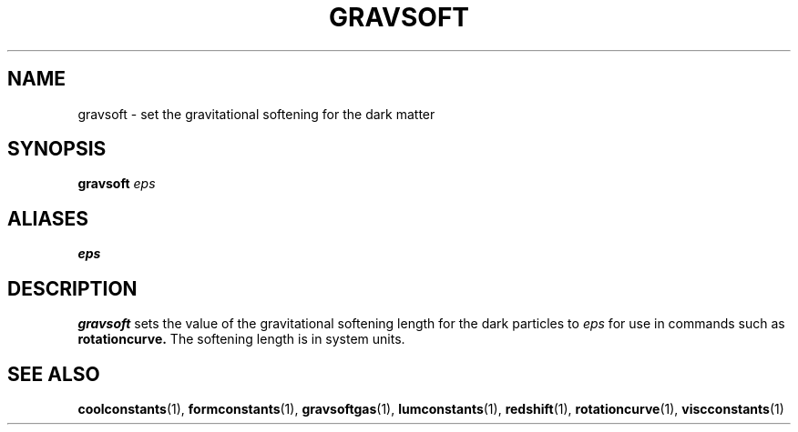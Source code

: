 .TH GRAVSOFT  1 "22 MARCH 1994"  "KQ Release 2.0" "TIPSY COMMANDS"
.SH NAME
gravsoft \- set the gravitational softening for the dark matter
.SH SYNOPSIS
.B gravsoft
.I eps
.SH ALIASES
.B eps
.SH DESCRIPTION
.B gravsoft
sets the value of the gravitational softening length for the dark particles
to
.I eps
for use in commands such as 
.B rotationcurve.
The softening length is in system units.

.SH SEE ALSO
.BR coolconstants (1),
.BR formconstants (1),
.BR gravsoftgas (1),
.BR lumconstants (1),
.BR redshift (1),
.BR rotationcurve (1),
.BR viscconstants (1)
